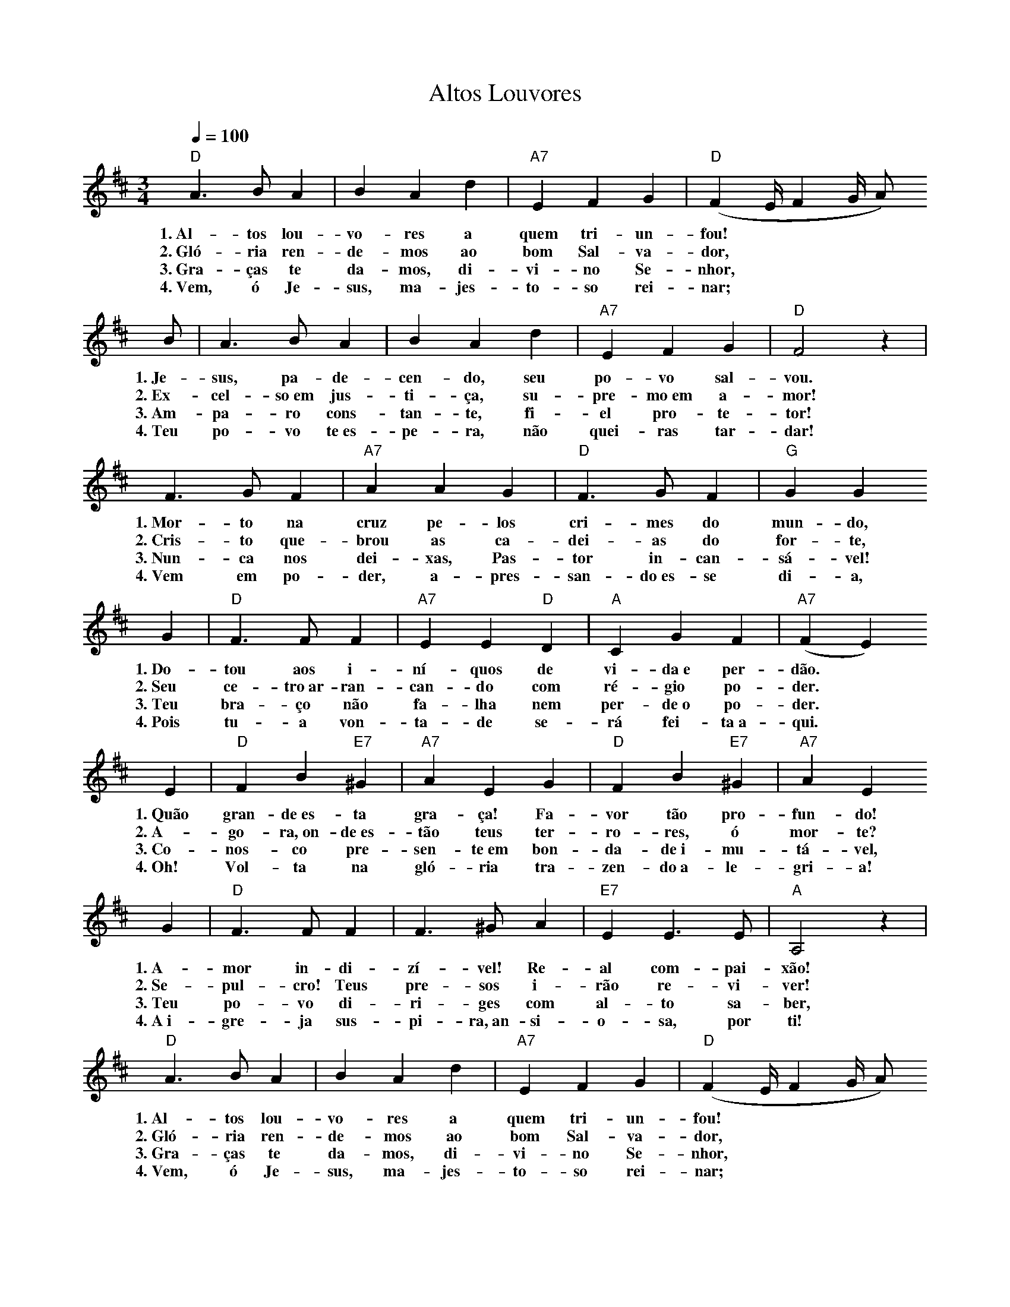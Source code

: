 X:046
T:Altos Louvores
M:3/4
L:1/4
K:D
V:S
Q:1/4=100
"D" A3/2 B/2 A | B A d | "A7" E F G | "D" (F2/3E/4 F2/3G/4 A/2)
w:1.~Al-tos lou-vo-res a quem tri-un-fou!
w:2.~Gló-ria ren-de-mos ao bom Sal-va-dor,
w:3.~Gra-ças te da-mos, di-vi-no Se-nhor,
w:4.~Vem, ó Je-sus, ma-jes-to-so rei-nar;
B/2 | A3/2 B/2 A | B A d | "A7" E F G | "D" F2 z |
w:1.~Je-sus, pa-de-cen-do, seu po-vo sal-vou.
w:2.~Ex-cel-so~em jus-ti-ça, su-pre-mo~em a-mor!
w:3.~Am-pa-ro cons-tan-te, fi-el pro-te-tor!
w:4.~Teu po-vo te~es-pe-ra, não quei-ras tar-dar!
F3/2 G/2 F | "A7" A A G | "D" F3/2 G/2 F | "G" G G
w:1.~Mor-to na cruz pe-los cri-mes do mun-do,
w:2.~Cris-to que-brou as ca-dei-as do for-te,
w:3.~Nun-ca nos dei-xas, Pas-tor in-can-sá-vel!
w:4.~Vem em po-der, a-pres-san-do~es-se di-a,
G | "D" F3/2 F/2 F | "A7" E E "D" D | "A" C G F | "A7" (F E)
w:1.~Do-tou aos i-ní-quos de vi-da~e per-dão.
w:2.~Seu ce-tro~ar-ran-can-do com ré-gio po-der.
w:3.~Teu bra-ço não fa-lha nem per-de~o po-der.
w:4.~Pois tu-a von-ta-de se-rá fei-ta~a-qui.
E | "D" F B "E7" ^G | "A7" A E G | "D" F B "E7" ^G | "A7" A E
w:1.~Quão gran-de~es-ta gra-ça! Fa-vor tão pro-fun-do!
w:2.~A-go-ra,~on-de~es-tão teus ter-ro-res, ó mor-te?
w:3.~Co-nos-co pre-sen-te~em bon-da-de~i-mu-tá-vel,
w:4.~Oh! Vol-ta na gló-ria tra-zen-do~a-le-gri-a!
G | "D" F3/2 F/2 F | F3/2 ^G/2 A | "E7" E E3/2 E/2 | "A" A,2 z |
w:1.~A-mor in-di-zí-vel! Re-al com-pai-xão!
w:2.~Se-pul-cro! Teus pre-sos i-rão re-vi-ver!
w:3.~Teu po-vo di-ri-ges com al-to sa-ber,
w:4.~A~i-gre-ja sus-pi-ra,~an-si-o-sa, por ti!
"D" A3/2 B/2 A | B A d | "A7" E F G | "D" (F2/3E/4 F2/3G/4 A/2)
w:1.~Al-tos lou-vo-res a quem tri-un-fou!
w:2.~Gló-ria ren-de-mos ao bom Sal-va-dor,
w:3.~Gra-ças te da-mos, di-vi-no Se-nhor,
w:4.~Vem, ó Je-sus, ma-jes-to-so rei-nar;
B/2 | A3/2 B/2 A | B A d | "A7" E F G | "D" F2
w:1.~Je-sus, pa-de-cen-do, seu po-vo sal-vou.
w:2.~Ex-cel-so~em jus-ti-ça, su-pre-mo~em a-mor!
w:3.~Am-pa-ro cons-tan-te, fi-el pro-te-tor!
w:4.~Teu po-vo te~es-pe-ra, não quei-ras tar-dar!
F | "A7" E E E | "D" F2 F | "A7" E E E | "D" D3 |]
w:1.~Seu po-vo sal-vou, seu po-vo sal-vou.
w:2.~Su-pre-mo~em a-mor, su-pre-mo~em a-mor!
w:3.~Fi-el pro-te-tor, fi-el pro-te-tor!
w:4.~Não quei-ras tar-dar, não quei-ras tar-dar!